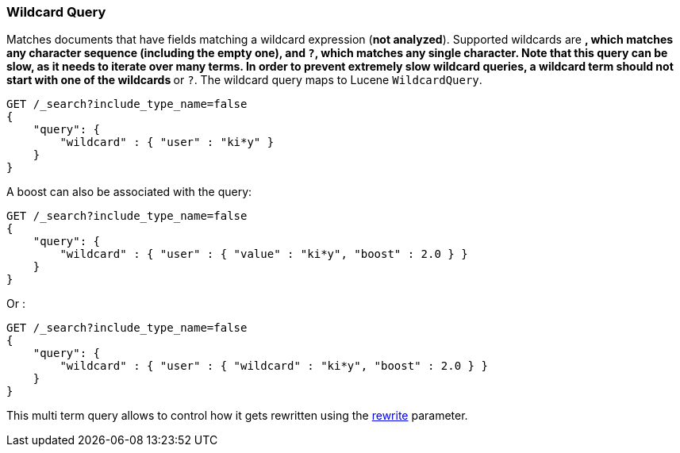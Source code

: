 [[query-dsl-wildcard-query]]
=== Wildcard Query

Matches documents that have fields matching a wildcard expression (*not
analyzed*). Supported wildcards are `*`, which matches any character
sequence (including the empty one), and `?`, which matches any single
character. Note that this query can be slow, as it needs to iterate over many
terms. In order to prevent extremely slow wildcard queries, a wildcard
term should not start with one of the wildcards `*` or `?`. The wildcard
query maps to Lucene `WildcardQuery`.

[source,js]
--------------------------------------------------
GET /_search?include_type_name=false
{
    "query": {
        "wildcard" : { "user" : "ki*y" }
    }
}
--------------------------------------------------
// CONSOLE

A boost can also be associated with the query:

[source,js]
--------------------------------------------------
GET /_search?include_type_name=false
{
    "query": {
        "wildcard" : { "user" : { "value" : "ki*y", "boost" : 2.0 } }
    }
}
--------------------------------------------------
// CONSOLE

Or :

[source,js]
--------------------------------------------------
GET /_search?include_type_name=false
{
    "query": {
        "wildcard" : { "user" : { "wildcard" : "ki*y", "boost" : 2.0 } }
    }
}
--------------------------------------------------
// CONSOLE

This multi term query allows to control how it gets rewritten using the
<<query-dsl-multi-term-rewrite,rewrite>>
parameter.
